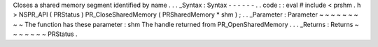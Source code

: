 Closes
a
shared
memory
segment
identified
by
name
.
.
.
_Syntax
:
Syntax
-
-
-
-
-
-
.
.
code
:
:
eval
#
include
<
prshm
.
h
>
NSPR_API
(
PRStatus
)
PR_CloseSharedMemory
(
PRSharedMemory
*
shm
)
;
.
.
_Parameter
:
Parameter
~
~
~
~
~
~
~
~
~
The
function
has
these
parameter
:
shm
The
handle
returned
from
PR_OpenSharedMemory
.
.
.
_Returns
:
Returns
~
~
~
~
~
~
~
PRStatus
.
